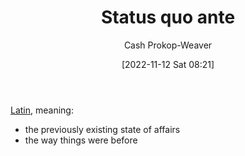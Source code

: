 :PROPERTIES:
:ID:       4021fd2b-7bd4-4b4e-915f-2c1aefe6e6f4
:ROAM_REFS: [cite:@StatusQuoAnte2022]
:LAST_MODIFIED: [2023-10-06 Fri 00:27]
:END:
#+title: Status quo ante
#+hugo_custom_front_matter: :slug "4021fd2b-7bd4-4b4e-915f-2c1aefe6e6f4"
#+author: Cash Prokop-Weaver
#+date: [2022-11-12 Sat 08:21]
#+filetags: :concept:

[[id:c2d1f99b-41ed-4476-b513-20e12456edc2][Latin]], meaning:

- the previously existing state of affairs
- the way things were before

* Flashcards :noexport:
** Cloze :fc:
:PROPERTIES:
:CREATED: [2023-01-29 Sun 19:21]
:FC_CREATED: 2023-01-30T03:21:56Z
:FC_TYPE:  cloze
:ID:       cbfc2dfb-8d29-425e-a192-dc7767ddc8ca
:FC_CLOZE_MAX: 1
:FC_CLOZE_TYPE: deletion
:END:
:REVIEW_DATA:
| position | ease | box | interval | due                  |
|----------+------+-----+----------+----------------------|
|        0 | 1.30 |  10 |    32.34 | 2023-11-07T15:44:05Z |
|        1 | 2.95 |   7 |   459.03 | 2025-01-04T07:08:18Z |
:END:

{{[[id:4021fd2b-7bd4-4b4e-915f-2c1aefe6e6f4][Status quo ante]]}{[[id:c2d1f99b-41ed-4476-b513-20e12456edc2][Latin]]}@0} :: {{The way things were before}{English}@1}

*** Source
[cite:@StatusQuoAnte2022]
#+print_bibliography: